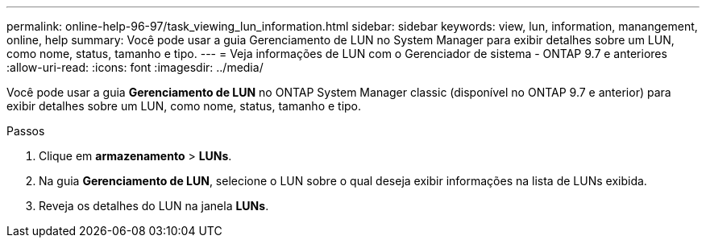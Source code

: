 ---
permalink: online-help-96-97/task_viewing_lun_information.html 
sidebar: sidebar 
keywords: view, lun, information, manangement, online, help 
summary: Você pode usar a guia Gerenciamento de LUN no System Manager para exibir detalhes sobre um LUN, como nome, status, tamanho e tipo. 
---
= Veja informações de LUN com o Gerenciador de sistema - ONTAP 9.7 e anteriores
:allow-uri-read: 
:icons: font
:imagesdir: ../media/


[role="lead"]
Você pode usar a guia *Gerenciamento de LUN* no ONTAP System Manager classic (disponível no ONTAP 9.7 e anterior) para exibir detalhes sobre um LUN, como nome, status, tamanho e tipo.

.Passos
. Clique em *armazenamento* > *LUNs*.
. Na guia *Gerenciamento de LUN*, selecione o LUN sobre o qual deseja exibir informações na lista de LUNs exibida.
. Reveja os detalhes do LUN na janela *LUNs*.

